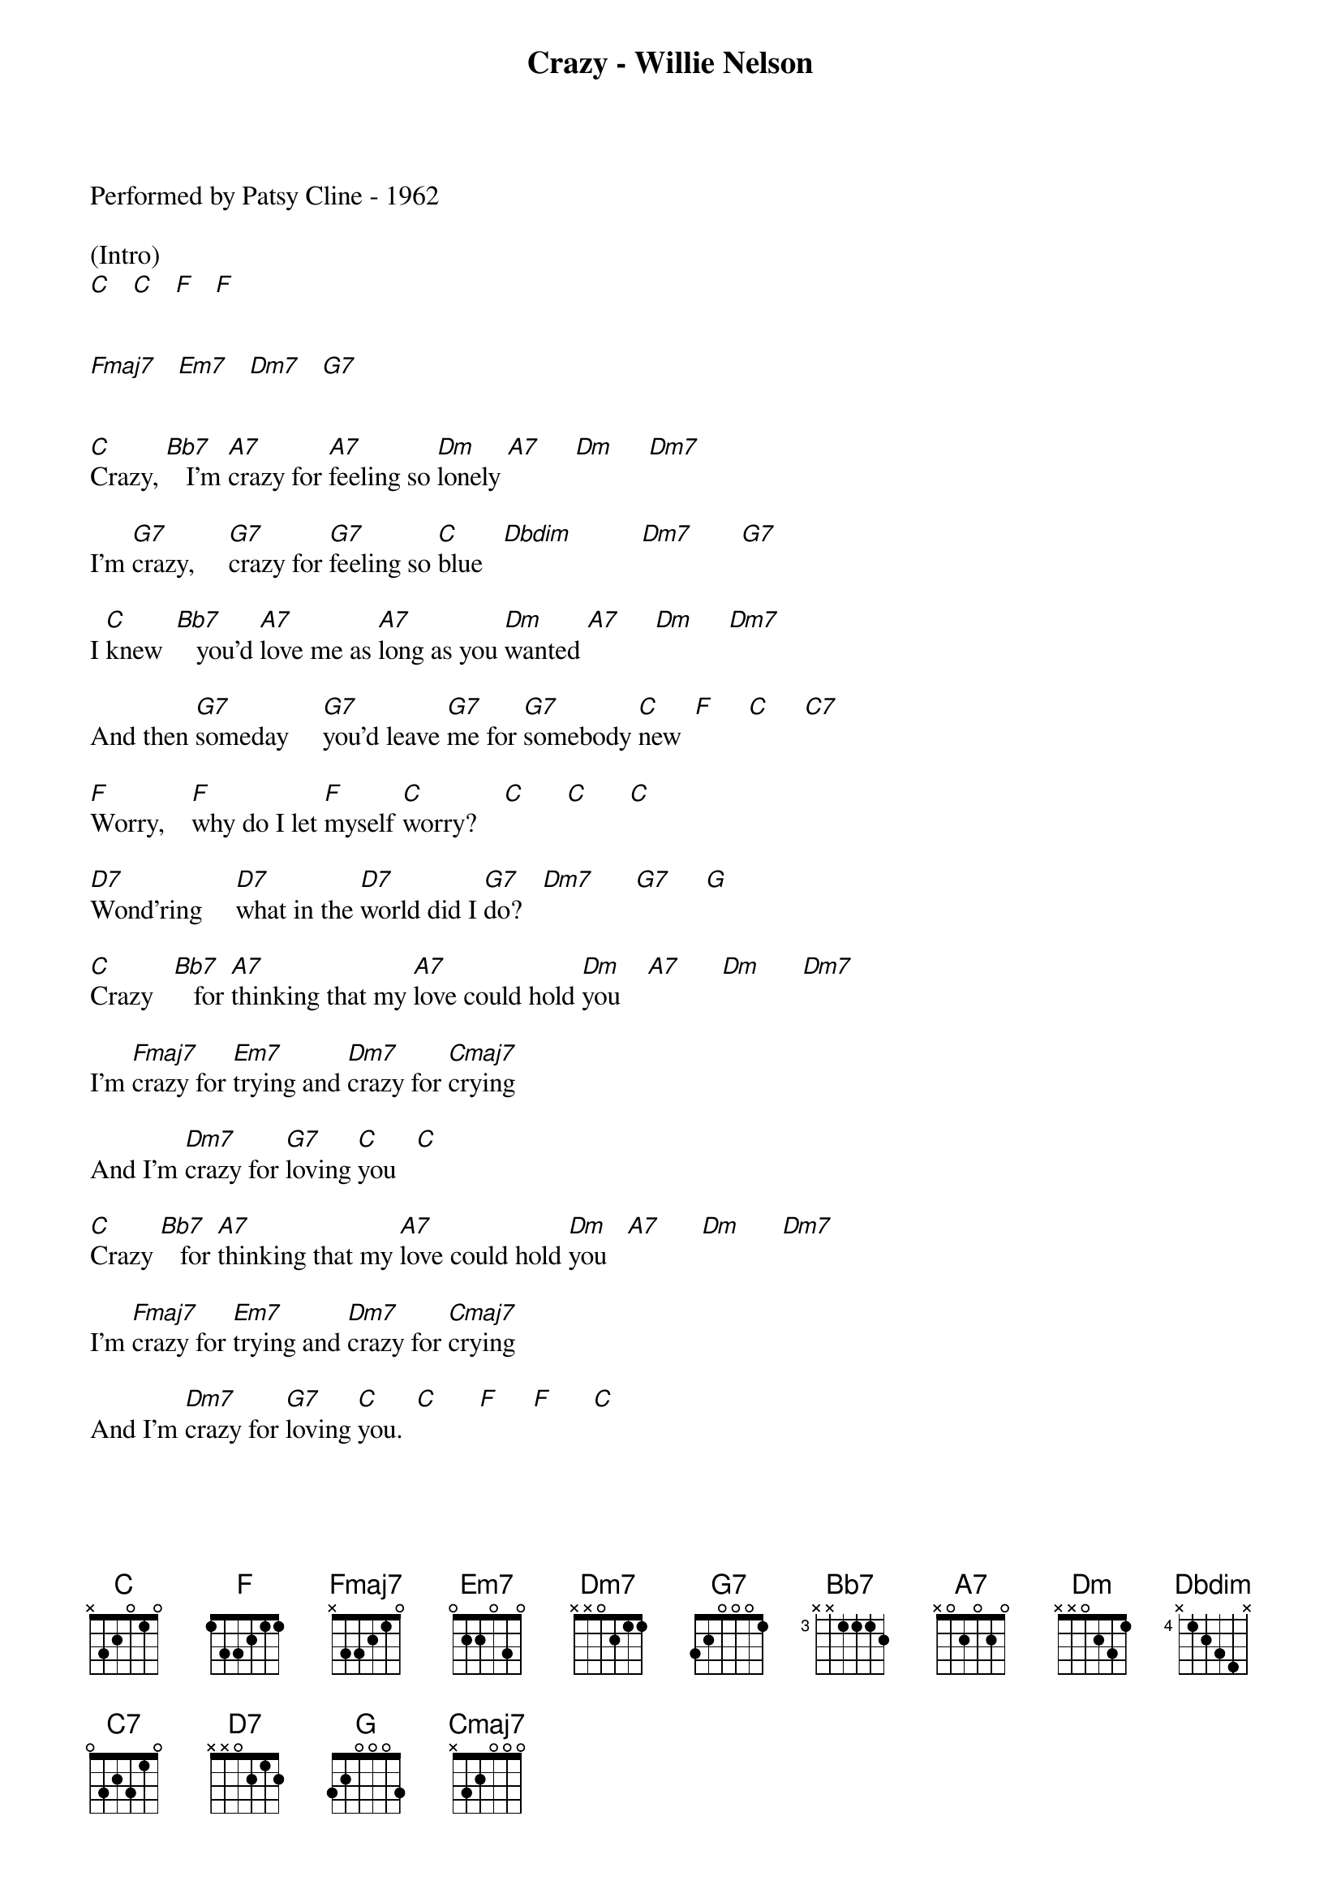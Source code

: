 {new_song}
{title:Crazy - Willie Nelson}
{key:C}
{time:4/4}

Performed by Patsy Cline - 1962

(Intro)
[C]   [C]   [F]   [F] 


[Fmaj7]   [Em7]   [Dm7]   [G7]    


[C]Crazy, [Bb7]   I'm [A7]crazy for [A7]feeling so [Dm]lonely [A7]     [Dm]     [Dm7]     

I'm [G7]crazy,     [G7]crazy for [G7]feeling so [C]blue   [Dbdim]          [Dm7]       [G7]    

I [C]knew  [Bb7]   you'd [A7]love me as [A7]long as you [Dm]wanted [A7]     [Dm]     [Dm7]     

And then [G7]someday     [G7]you'd leave [G7]me for [G7]somebody [C]new  [F]     [C]     [C7]    

[F]Worry,    [F]why do I let [F]myself [C]worry?    [C]      [C]      [C]  

[D7]Wond'ring     [D7]what in the [D7]world did I [G7]do?   [Dm7]      [G7]     [G]   

[C]Crazy   [Bb7]   for [A7]thinking that my [A7]love could hold [Dm]you    [A7]      [Dm]      [Dm7]     

I'm [Fmaj7]crazy for [Em7]trying and [Dm7]crazy for [Cmaj7]crying

And I'm [Dm7]crazy for [G7]loving [C]you   [C]  

[C]Crazy [Bb7]   for [A7]thinking that my [A7]love could hold [Dm]you   [A7]      [Dm]      [Dm7]     

I'm [Fmaj7]crazy for [Em7]trying and [Dm7]crazy for [Cmaj7]crying 

And I'm [Dm7]crazy for [G7]loving [C]you.  [C]      [F]     [F]      [C]     



